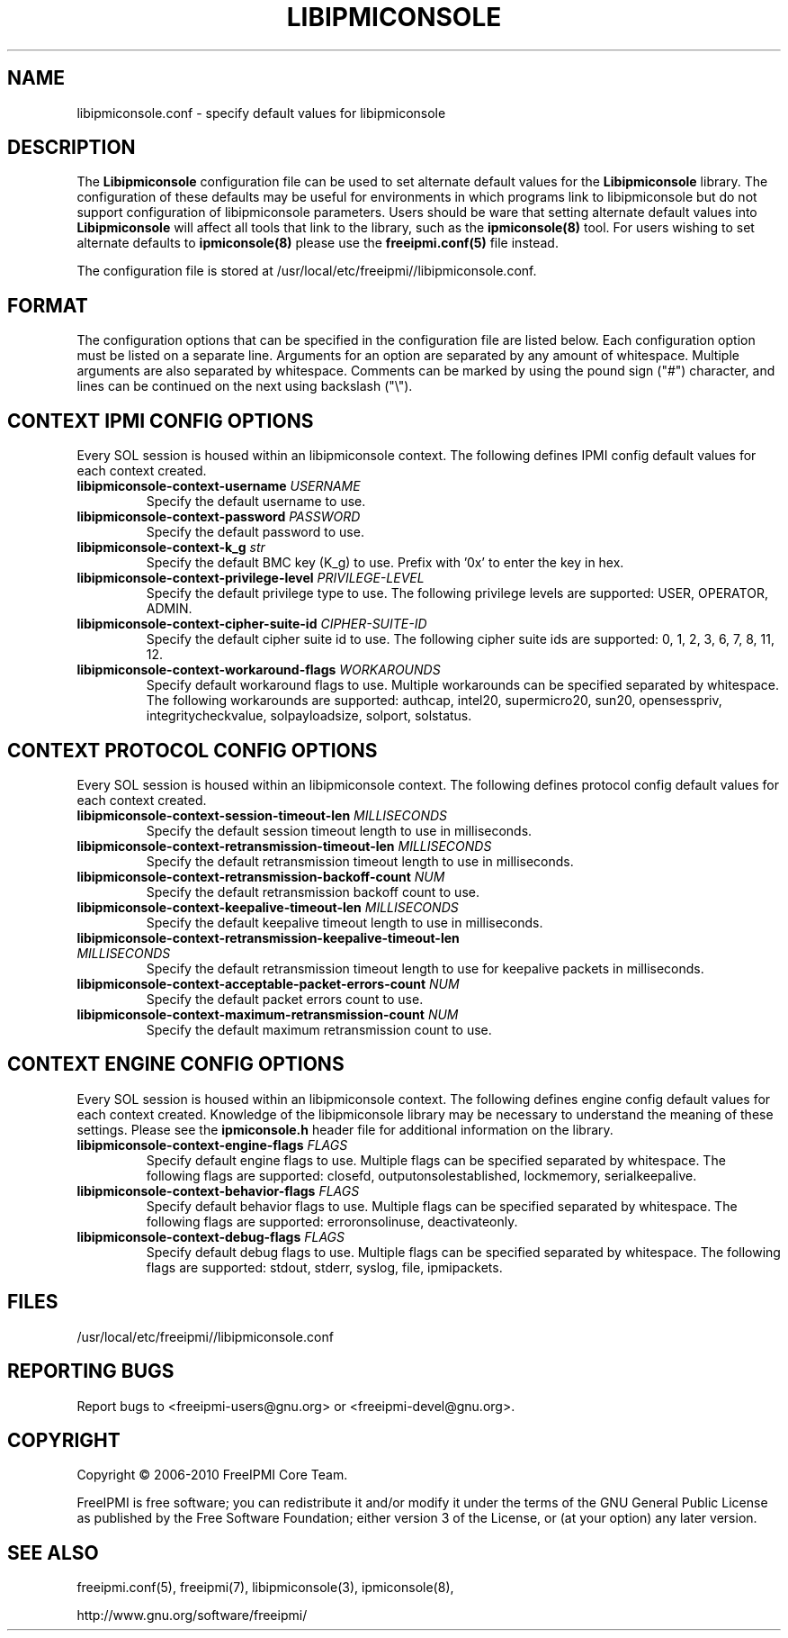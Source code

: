

.TH LIBIPMICONSOLE 5 "2011-01-20" "FreeIPMI 1.0.1" "Configuration"
.SH "NAME"
libipmiconsole.conf \- specify default values for libipmiconsole
.SH "DESCRIPTION"
The
.B Libipmiconsole
configuration file can be used to set alternate default values for the
.B Libipmiconsole
library. The configuration of these defaults may be useful for
environments in which programs link to libipmiconsole but do not
support configuration of libipmiconsole parameters. Users should be ware
that setting alternate default values into
.B Libipmiconsole
will affect all tools that link to the library, such as the
.B ipmiconsole(8)
tool. For users wishing to set alternate defaults to
.B ipmiconsole(8)
please use the
.B freeipmi.conf(5)
file instead.

.LP
The configuration file is stored at
/usr/local/etc/freeipmi//libipmiconsole.conf.
.SH "FORMAT"
The configuration options that can be specified in the configuration
file are listed below. Each configuration option must be listed on a
separate line. Arguments for an option are separated by any amount of
whitespace. Multiple arguments are also separated by whitespace.
Comments can be marked by using the pound sign ("#") character, and
lines can be continued on the next using backslash ("\\").
.SH "CONTEXT IPMI CONFIG OPTIONS"
Every SOL session is housed within an libipmiconsole context. The
following defines IPMI config default values for each context created.
.TP
\fBlibipmiconsole\-context\-username\fR \fIUSERNAME\fR
Specify the default username to use.
.TP
\fBlibipmiconsole\-context\-password\fR \fIPASSWORD\fR
Specify the default password to use.
.TP
\fBlibipmiconsole\-context\-k_g\fR \fIstr\fR
Specify the default BMC key (K_g) to use. Prefix with '0x' to enter
the key in hex.
.TP
\fBlibipmiconsole\-context\-privilege\-level\fR \fIPRIVILEGE\-LEVEL\fR
Specify the default privilege type to use. The following privilege
levels are supported: USER, OPERATOR, ADMIN.
.TP
\fBlibipmiconsole\-context\-cipher\-suite\-id\fR \fICIPHER\-SUITE\-ID\fR
Specify the default cipher suite id to use. The following cipher suite
ids are supported: 0, 1, 2, 3, 6, 7, 8, 11, 12.
.TP
\fBlibipmiconsole\-context\-workaround\-flags\fR \fIWORKAROUNDS\fR
Specify default workaround flags to use. Multiple workarounds can be
specified separated by whitespace. The following workarounds are
supported: authcap, intel20, supermicro20, sun20, opensesspriv,
integritycheckvalue, solpayloadsize, solport, solstatus.
.SH "CONTEXT PROTOCOL CONFIG OPTIONS"
Every SOL session is housed within an libipmiconsole context. The
following defines protocol config default values for each context created.
.TP
\fBlibipmiconsole\-context\-session\-timeout\-len\fR \fIMILLISECONDS\fR
Specify the default session timeout length to use in milliseconds.
.TP
\fBlibipmiconsole\-context\-retransmission\-timeout\-len\fR \fIMILLISECONDS\fR
Specify the default retransmission timeout length to use in
milliseconds.
.TP
\fBlibipmiconsole\-context\-retransmission\-backoff\-count\fR \fINUM\fR
Specify the default retransmission backoff count to use.
.TP
\fBlibipmiconsole\-context\-keepalive\-timeout\-len\fR \fIMILLISECONDS\fR
Specify the default keepalive timeout length to use in milliseconds.
.TP
\fBlibipmiconsole\-context\-retransmission\-keepalive\-timeout\-len\fR \fIMILLISECONDS\fR
Specify the default retransmission timeout length to use for keepalive
packets in milliseconds.
.TP
\fBlibipmiconsole\-context\-acceptable\-packet\-errors\-count\fR \fINUM\fR
Specify the default packet errors count to use.
.TP
\fBlibipmiconsole\-context\-maximum\-retransmission\-count\fR \fINUM\fR
Specify the default maximum retransmission count to use.
.SH "CONTEXT ENGINE CONFIG OPTIONS"
Every SOL session is housed within an libipmiconsole context. The
following defines engine config default values for each context
created. Knowledge of the libipmiconsole library may be necessary to
understand the meaning of these settings. Please see the
.B ipmiconsole.h
header file for additional information on the library.
.TP
\fBlibipmiconsole\-context\-engine\-flags\fR \fIFLAGS\fR
Specify default engine flags to use. Multiple flags can be specified
separated by whitespace. The following flags are supported: closefd,
outputonsolestablished, lockmemory, serialkeepalive.
.TP
\fBlibipmiconsole\-context\-behavior\-flags\fR \fIFLAGS\fR
Specify default behavior flags to use. Multiple flags can be
specified separated by whitespace. The following flags are supported:
erroronsolinuse, deactivateonly.
.TP
\fBlibipmiconsole\-context\-debug\-flags\fR \fIFLAGS\fR
Specify default debug flags to use. Multiple flags can be specified
separated by whitespace. The following flags are supported: stdout,
stderr, syslog, file, ipmipackets.

.SH "FILES"
/usr/local/etc/freeipmi//libipmiconsole.conf
.SH "REPORTING BUGS"
Report bugs to <freeipmi\-users@gnu.org> or <freeipmi\-devel@gnu.org>.
.SH "COPYRIGHT"
Copyright \(co 2006-2010 FreeIPMI Core Team.
.PP
FreeIPMI is free software; you can redistribute it and/or modify it
under the terms of the GNU General Public License as published by the
Free Software Foundation; either version 3 of the License, or (at your
option) any later version.
.SH "SEE ALSO"
freeipmi.conf(5), freeipmi(7), libipmiconsole(3), ipmiconsole(8),
.PP
http://www.gnu.org/software/freeipmi/

